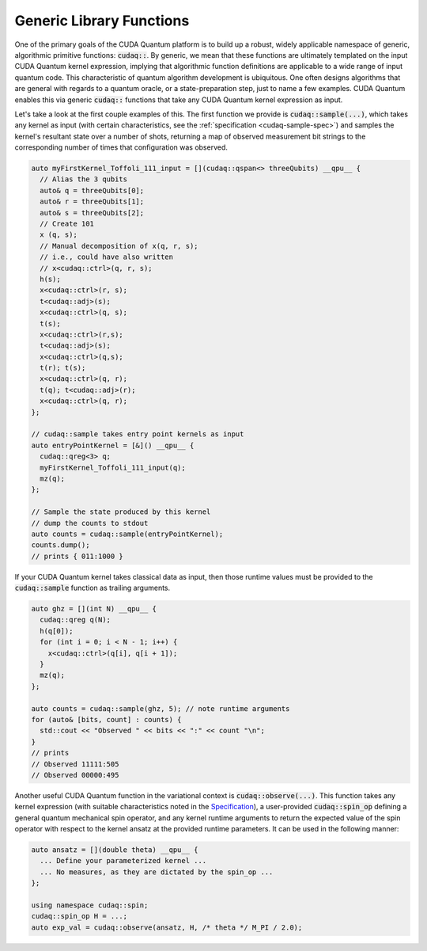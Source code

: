 Generic Library Functions
-------------------------
One of the primary goals of the CUDA Quantum platform is to build up a robust, 
widely applicable namespace of generic, algorithmic primitive
functions:  :code:`cudaq::`. By generic, we mean that these functions are ultimately templated 
on the input CUDA Quantum kernel expression, implying that algorithmic function 
definitions are applicable to a wide range of input quantum code. This
characteristic of quantum algorithm development is ubiquitous. One often
designs algorithms that are general with regards to a quantum oracle, or a
state-preparation step, just to name a few examples. CUDA Quantum enables this via
generic :code:`cudaq::` functions that take any CUDA Quantum kernel expression as input.

Let's take a look at the first couple examples of this. 
The first function we provide is :code:`cudaq::sample(...)`, which takes any 
kernel as input (with certain characteristics, see the :ref:`specification
<cudaq-sample-spec>`) and
samples the kernel's resultant state over a number of shots, returning a map
of observed measurement bit strings to the corresponding number of times that
configuration was observed. 

.. code-block:: cpp

    auto myFirstKernel_Toffoli_111_input = [](cudaq::qspan<> threeQubits) __qpu__ {
      // Alias the 3 qubits
      auto& q = threeQubits[0];
      auto& r = threeQubits[1];
      auto& s = threeQubits[2];
      // Create 101
      x (q, s);
      // Manual decomposition of x(q, r, s);
      // i.e., could have also written 
      // x<cudaq::ctrl>(q, r, s);
      h(s);
      x<cudaq::ctrl>(r, s);
      t<cudaq::adj>(s);
      x<cudaq::ctrl>(q, s);
      t(s);
      x<cudaq::ctrl>(r,s);
      t<cudaq::adj>(s);
      x<cudaq::ctrl>(q,s);
      t(r); t(s);
      x<cudaq::ctrl>(q, r);
      t(q); t<cudaq::adj>(r);
      x<cudaq::ctrl>(q, r);
    };

    // cudaq::sample takes entry point kernels as input
    auto entryPointKernel = [&]() __qpu__ {
      cudaq::qreg<3> q;
      myFirstKernel_Toffoli_111_input(q);
      mz(q);
    };

    // Sample the state produced by this kernel
    // dump the counts to stdout
    auto counts = cudaq::sample(entryPointKernel);
    counts.dump();
    // prints { 011:1000 }

If your CUDA Quantum kernel takes classical data as input, then those runtime
values must be provided to the :code:`cudaq::sample` function as trailing
arguments. 

.. code-block:: cpp

    auto ghz = [](int N) __qpu__ {
      cudaq::qreg q(N);
      h(q[0]);
      for (int i = 0; i < N - 1; i++) {
        x<cudaq::ctrl>(q[i], q[i + 1]);
      }
      mz(q);
    };

    auto counts = cudaq::sample(ghz, 5); // note runtime arguments
    for (auto& [bits, count] : counts) {
      std::cout << "Observed " << bits << ":" << count "\n";
    }
    // prints
    // Observed 11111:505
    // Observed 00000:495

Another useful CUDA Quantum function in the variational context is
:code:`cudaq::observe(...)`. This function takes any kernel expression
(with suitable characteristics noted in the `Specification <https://nvidia.github.io/cuda-quantum/latest/specification/cudaq/algorithmic_primitives.html#cudaq-observe>`__),
a user-provided :code:`cudaq::spin_op` defining a general quantum mechanical spin operator, and
any kernel runtime arguments to return the expected value of the spin operator
with respect to the kernel ansatz at the provided runtime parameters. It can be
used in the following manner:

.. code-block:: cpp

    auto ansatz = [](double theta) __qpu__ {
      ... Define your parameterized kernel ...
      ... No measures, as they are dictated by the spin_op ...
    };

    using namespace cudaq::spin;
    cudaq::spin_op H = ...;
    auto exp_val = cudaq::observe(ansatz, H, /* theta */ M_PI / 2.0);
